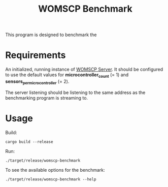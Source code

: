 #+title: WOMSCP Benchmark

This program is designed to benchmark the

* Requirements
An initialized, running instance of [[https://github.com/W-Orchid/womscp-server][WOMSCP Server]]. It should be configured to use the default values for *microcontroller_count* (= 1) and *sensors_per_microcontroller* (= 2).

The server listening should be listening to the same address as the benchmarking program is streaming to.

* Usage
Build:
#+begin_src shell
  cargo build --release
#+end_src

Run:
#+begin_src shell
  ./target/release/womscp-benchmark
#+end_src

To see the available options for the benchmark:
#+begin_src shell
  ./target/release/womscp-benchmark --help
#+end_src

